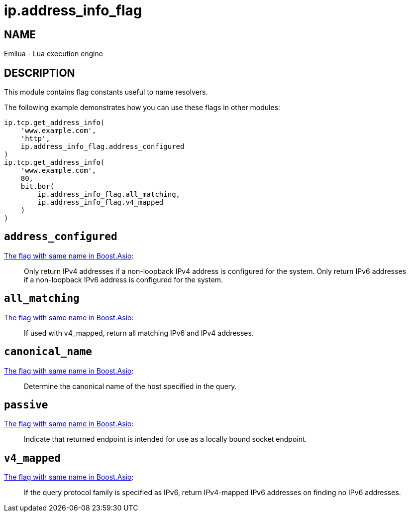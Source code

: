 = ip.address_info_flag

ifeval::[{doctype} == manpage]

== NAME

Emilua - Lua execution engine

== DESCRIPTION

endif::[]

This module contains flag constants useful to name resolvers.

The following example demonstrates how you can use these flags in other modules:

[source,lua]
----
ip.tcp.get_address_info(
    'www.example.com',
    'http',
    ip.address_info_flag.address_configured
)
ip.tcp.get_address_info(
    'www.example.com',
    80,
    bit.bor(
        ip.address_info_flag.all_matching,
        ip.address_info_flag.v4_mapped
    )
)
----

== `address_configured`

https://www.boost.org/doc/libs/1_70_0/doc/html/boost_asio/reference/ip__resolver_base/address_configured.html[The
flag with same name in Boost.Asio]:

[quote]
____
Only return IPv4 addresses if a non-loopback IPv4 address is configured for the
system. Only return IPv6 addresses if a non-loopback IPv6 address is configured
for the system.
____

== `all_matching`

https://www.boost.org/doc/libs/1_70_0/doc/html/boost_asio/reference/ip__resolver_base/all_matching.html[The
flag with same name in Boost.Asio]:

[quote]
____
If used with v4_mapped, return all matching IPv6 and IPv4 addresses.
____

== `canonical_name`

https://www.boost.org/doc/libs/1_70_0/doc/html/boost_asio/reference/ip__resolver_base/canonical_name.html[The
flag with same name in Boost.Asio]:

[quote]
____
Determine the canonical name of the host specified in the query.
____

== `passive`

https://www.boost.org/doc/libs/1_70_0/doc/html/boost_asio/reference/ip__resolver_base/passive.html[The
flag with same name in Boost.Asio]:

[quote]
____
Indicate that returned endpoint is intended for use as a locally bound socket
endpoint.
____

== `v4_mapped`

https://www.boost.org/doc/libs/1_70_0/doc/html/boost_asio/reference/ip__resolver_base/v4_mapped.html[The
flag with same name in Boost.Asio]:

[quote]
____
If the query protocol family is specified as IPv6, return IPv4-mapped IPv6
addresses on finding no IPv6 addresses.
____
